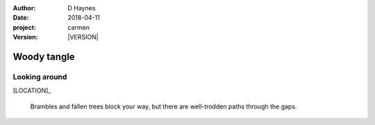 
..  This is a Turberfield dialogue file (reStructuredText).
    Scene ~~
    Shot --

.. |VERSION| property:: carmen.logic.version

:author: D Haynes
:date: 2018-04-11
:project: carmen
:version: |VERSION|

.. entity:: LOCATION
   :types: carmen.logic.Location
   :states: carmen.logic.Spot.grid_0706

.. entity:: PLAYER
   :types: carmen.logic.Player
   :states: carmen.logic.Spot.grid_0706

Woody tangle
~~~~~~~~~~~~

Looking around
--------------

[LOCATION]_

    Brambles and fallen trees block your way, but there are
    well-trodden paths through the gaps.
